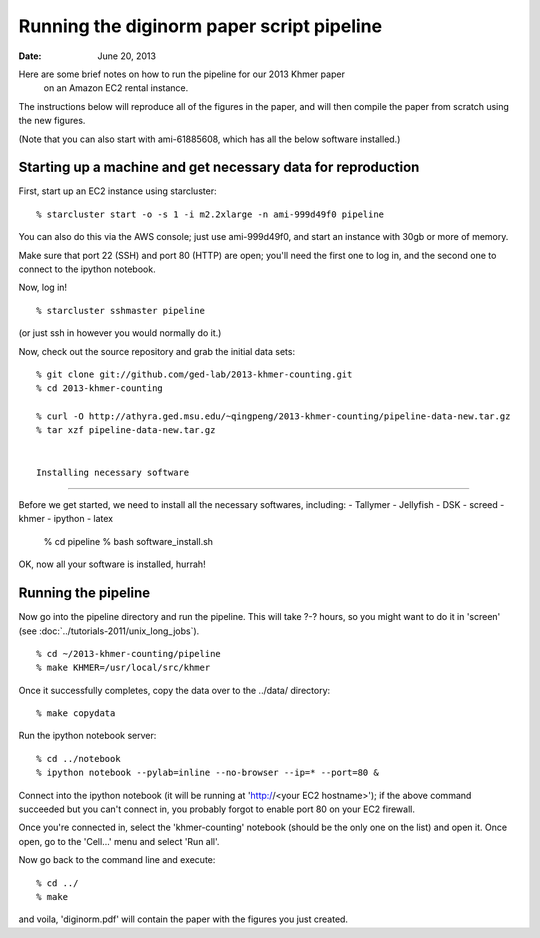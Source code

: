 ==========================================
Running the diginorm paper script pipeline
==========================================

:Date: June 20, 2013

Here are some brief notes on how to run the pipeline for our 2013 Khmer paper
 on an Amazon EC2 rental instance.

The instructions below will reproduce all of the figures in the paper,
and will then compile the paper from scratch using the new figures.

(Note that you can also start with ami-61885608, which has all the
below software installed.)

.. and the EC2 snapshot snap-09d7f173 has all
.. of the data on it.  If you mount that volume and then cp -r everything
.. into /mnt, you will have all the software and files below installed in
.. the right place to run the pipline 'make' near the bottom.)

.. put in sofwtare version .tgz download?
.. https://github.com/ctb/khmer/tarball/2012-paper-diginorm

Starting up a machine and get necessary data for reproduction 
---------------------------------------------

First, start up an EC2 instance using starcluster::

 % starcluster start -o -s 1 -i m2.2xlarge -n ami-999d49f0 pipeline

You can also do this via the AWS console; just use ami-999d49f0, and
start an instance with 30gb or more of memory.

Make sure that port 22 (SSH) and port 80 (HTTP) are open; you'll need
the first one to log in, and the second one to connect to the ipython
notebook.

Now, log in! ::

 % starcluster sshmaster pipeline

(or just ssh in however you would normally do it.)

Now, check out the source repository and grab the initial data
sets::

 % git clone git://github.com/ged-lab/2013-khmer-counting.git
 % cd 2013-khmer-counting

 % curl -O http://athyra.ged.msu.edu/~qingpeng/2013-khmer-counting/pipeline-data-new.tar.gz
 % tar xzf pipeline-data-new.tar.gz
 
 
 Installing necessary software
---------------------------------------------

Before we get started, we need to install all the necessary softwares, including:
- Tallymer
- Jellyfish
- DSK
- screed
- khmer
- ipython
- latex

 % cd pipeline
 % bash software_install.sh

OK, now all your software is installed, hurrah!


Running the pipeline
--------------------

Now go into the pipeline directory and run the pipeline.  This will take
?-? hours, so you might want to do it in 'screen' (see :doc:`../tutorials-2011/unix_long_jobs`). ::


 % cd ~/2013-khmer-counting/pipeline
 % make KHMER=/usr/local/src/khmer

Once it successfully completes, copy the data over to the ../data/ directory::

 % make copydata

Run the ipython notebook server::

 % cd ../notebook
 % ipython notebook --pylab=inline --no-browser --ip=* --port=80 &

Connect into the ipython notebook (it will be running at 'http://<your EC2 hostname>'); if the above command succeeded but you can't connect in, you probably forgot to enable port 80 on your EC2 firewall.

Once you're connected in, select the 'khmer-counting' notebook (should be the
only one on the list) and open it.  Once open, go to the 'Cell...' menu
and select 'Run all'.


Now go back to the command line and execute::

 % cd ../
 % make

and voila, 'diginorm.pdf' will contain the paper with the figures you just
created.